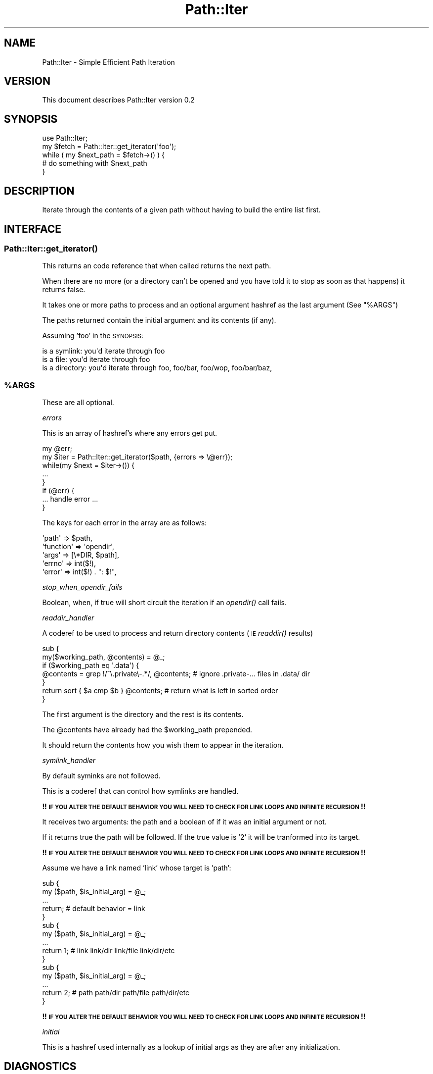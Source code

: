 .\" Automatically generated by Pod::Man 2.27 (Pod::Simple 3.28)
.\"
.\" Standard preamble:
.\" ========================================================================
.de Sp \" Vertical space (when we can't use .PP)
.if t .sp .5v
.if n .sp
..
.de Vb \" Begin verbatim text
.ft CW
.nf
.ne \\$1
..
.de Ve \" End verbatim text
.ft R
.fi
..
.\" Set up some character translations and predefined strings.  \*(-- will
.\" give an unbreakable dash, \*(PI will give pi, \*(L" will give a left
.\" double quote, and \*(R" will give a right double quote.  \*(C+ will
.\" give a nicer C++.  Capital omega is used to do unbreakable dashes and
.\" therefore won't be available.  \*(C` and \*(C' expand to `' in nroff,
.\" nothing in troff, for use with C<>.
.tr \(*W-
.ds C+ C\v'-.1v'\h'-1p'\s-2+\h'-1p'+\s0\v'.1v'\h'-1p'
.ie n \{\
.    ds -- \(*W-
.    ds PI pi
.    if (\n(.H=4u)&(1m=24u) .ds -- \(*W\h'-12u'\(*W\h'-12u'-\" diablo 10 pitch
.    if (\n(.H=4u)&(1m=20u) .ds -- \(*W\h'-12u'\(*W\h'-8u'-\"  diablo 12 pitch
.    ds L" ""
.    ds R" ""
.    ds C` ""
.    ds C' ""
'br\}
.el\{\
.    ds -- \|\(em\|
.    ds PI \(*p
.    ds L" ``
.    ds R" ''
.    ds C`
.    ds C'
'br\}
.\"
.\" Escape single quotes in literal strings from groff's Unicode transform.
.ie \n(.g .ds Aq \(aq
.el       .ds Aq '
.\"
.\" If the F register is turned on, we'll generate index entries on stderr for
.\" titles (.TH), headers (.SH), subsections (.SS), items (.Ip), and index
.\" entries marked with X<> in POD.  Of course, you'll have to process the
.\" output yourself in some meaningful fashion.
.\"
.\" Avoid warning from groff about undefined register 'F'.
.de IX
..
.nr rF 0
.if \n(.g .if rF .nr rF 1
.if (\n(rF:(\n(.g==0)) \{
.    if \nF \{
.        de IX
.        tm Index:\\$1\t\\n%\t"\\$2"
..
.        if !\nF==2 \{
.            nr % 0
.            nr F 2
.        \}
.    \}
.\}
.rr rF
.\" ========================================================================
.\"
.IX Title "Path::Iter 3"
.TH Path::Iter 3 "2008-11-24" "perl v5.16.3" "User Contributed Perl Documentation"
.\" For nroff, turn off justification.  Always turn off hyphenation; it makes
.\" way too many mistakes in technical documents.
.if n .ad l
.nh
.SH "NAME"
Path::Iter \- Simple Efficient Path Iteration
.SH "VERSION"
.IX Header "VERSION"
This document describes Path::Iter version 0.2
.SH "SYNOPSIS"
.IX Header "SYNOPSIS"
.Vb 1
\&    use Path::Iter;
\&
\&    my $fetch = Path::Iter::get_iterator(\*(Aqfoo\*(Aq);
\&    
\&    while ( my $next_path = $fetch\->() ) {
\&        # do something with $next_path
\&    }
.Ve
.SH "DESCRIPTION"
.IX Header "DESCRIPTION"
Iterate through the contents of a given path without having to build the entire list first.
.SH "INTERFACE"
.IX Header "INTERFACE"
.SS "\fIPath::Iter::get_iterator()\fP"
.IX Subsection "Path::Iter::get_iterator()"
This returns an code reference that when called returns the next path.
.PP
When there are no more (or a directory can't be opened and you have told it to stop as soon as that happens) it returns false.
.PP
It takes one or more paths to process and an optional argument hashref as the last argument (See \*(L"%ARGS\*(R")
.PP
The paths returned contain the initial argument and its contents (if any).
.PP
Assuming 'foo' in the \s-1SYNOPSIS:\s0
.PP
.Vb 3
\&    is a symlink:   you\*(Aqd iterate through foo
\&    is a file:      you\*(Aqd iterate through foo
\&    is a directory: you\*(Aqd iterate through foo, foo/bar, foo/wop, foo/bar/baz,
.Ve
.ie n .SS "%ARGS"
.el .SS "\f(CW%ARGS\fP"
.IX Subsection "%ARGS"
These are all optional.
.PP
\fIerrors\fR
.IX Subsection "errors"
.PP
This is an array of hashref's where any errors get put.
.PP
.Vb 8
\&    my @err;
\&    my $iter = Path::Iter::get_iterator($path, {errors => \e@err});
\&    while(my $next = $iter\->()) {
\&        ...        
\&    }
\&    if (@err) {
\&        ... handle error ...
\&    }
.Ve
.PP
The keys for each error in the array are as follows:
.PP
.Vb 5
\&    \*(Aqpath\*(Aq     => $path,
\&    \*(Aqfunction\*(Aq => \*(Aqopendir\*(Aq,
\&    \*(Aqargs\*(Aq     => [\e*DIR, $path],
\&    \*(Aqerrno\*(Aq    => int($!), 
\&    \*(Aqerror\*(Aq    => int($!) . ": $!",
.Ve
.PP
\fIstop_when_opendir_fails\fR
.IX Subsection "stop_when_opendir_fails"
.PP
Boolean, when, if true will short circuit the iteration if an \fIopendir()\fR call fails.
.PP
\fIreaddir_handler\fR
.IX Subsection "readdir_handler"
.PP
A coderef to be used to process and return directory contents (\s-1IE\s0 \fIreaddir()\fR results)
.PP
.Vb 2
\&    sub {
\&        my($working_path, @contents) = @_;
\&        
\&        if ($working_path eq \*(Aq.data\*(Aq) {
\&            @contents = grep !/^\e.private\e\-.*/, @contents; # ignore .private\-... files in .data/ dir
\&        }
\&        
\&        return sort { $a cmp $b } @contents; # return what is left in sorted order
\&    }
.Ve
.PP
The first argument is the directory and the rest is its contents.
.PP
The \f(CW@contents\fR have already had the \f(CW$working_path\fR prepended.
.PP
It should return the contents how you wish them to appear in the iteration.
.PP
\fIsymlink_handler\fR
.IX Subsection "symlink_handler"
.PP
By default syminks are not followed.
.PP
This is a coderef that can control how symlinks are handled.
.PP
\&\fB!! \s-1IF YOU ALTER THE DEFAULT BEHAVIOR YOU WILL NEED TO CHECK FOR LINK LOOPS AND INFINITE RECURSION \s0!!\fR
.PP
It receives two arguments: the path and a boolean of if it was an initial argument or not.
.PP
If it returns true the path will be followed. If the true value is '2' it will be tranformed into its target.
.PP
\&\fB!! \s-1IF YOU ALTER THE DEFAULT BEHAVIOR YOU WILL NEED TO CHECK FOR LINK LOOPS AND INFINITE RECURSION \s0!!\fR
.PP
Assume we have a link named 'link' whose target is 'path':
.PP
.Vb 5
\&    sub {
\&        my ($path, $is_initial_arg) = @_;
\&        ...
\&        return; # default behavior = link 
\&    }
\&    
\&    sub {
\&        my ($path, $is_initial_arg) = @_;
\&        ...
\&        return 1; # link link/dir link/file link/dir/etc
\&    }
\&    
\&    sub {
\&        my ($path, $is_initial_arg) = @_;
\&        ...
\&        return 2; # path path/dir path/file path/dir/etc
\&    }
.Ve
.PP
\&\fB!! \s-1IF YOU ALTER THE DEFAULT BEHAVIOR YOU WILL NEED TO CHECK FOR LINK LOOPS AND INFINITE RECURSION \s0!!\fR
.PP
\fIinitial\fR
.IX Subsection "initial"
.PP
This is a hashref used internally as a lookup of initial args as they are after any initialization.
.SH "DIAGNOSTICS"
.IX Header "DIAGNOSTICS"
Throws no warnings or errors of its own. You can catch internal opendir failures. See \*(L"errors\*(R" and \*(L"stop_when_opendir_fails\*(R"
.SH "CONFIGURATION AND ENVIRONMENT"
.IX Header "CONFIGURATION AND ENVIRONMENT"
Path::Iter requires no configuration files or environment variables.
.SH "DEPENDENCIES"
.IX Header "DEPENDENCIES"
File::Spec
.SH "INCOMPATIBILITIES"
.IX Header "INCOMPATIBILITIES"
None reported.
.SH "BUGS AND LIMITATIONS"
.IX Header "BUGS AND LIMITATIONS"
No bugs have been reported.
.PP
Please report any bugs or feature requests to
\&\f(CW\*(C`bug\-path\-iter@rt.cpan.org\*(C'\fR, or through the web interface at
<http://rt.cpan.org>.
.SH "AUTHOR"
.IX Header "AUTHOR"
Daniel Muey  \f(CW\*(C`<http://drmuey.com/cpan_contact.pl>\*(C'\fR
.SH "LICENCE AND COPYRIGHT"
.IX Header "LICENCE AND COPYRIGHT"
Copyright (c) 2008, Daniel Muey \f(CW\*(C`<http://drmuey.com/cpan_contact.pl>\*(C'\fR. All rights reserved.
.PP
This module is free software; you can redistribute it and/or
modify it under the same terms as Perl itself. See perlartistic.
.SH "DISCLAIMER OF WARRANTY"
.IX Header "DISCLAIMER OF WARRANTY"
\&\s-1BECAUSE THIS SOFTWARE IS LICENSED FREE OF CHARGE, THERE IS NO WARRANTY
FOR THE SOFTWARE, TO THE EXTENT PERMITTED BY APPLICABLE LAW. EXCEPT WHEN
OTHERWISE STATED IN WRITING THE COPYRIGHT HOLDERS AND/OR OTHER PARTIES
PROVIDE THE SOFTWARE \*(L"AS IS\*(R" WITHOUT WARRANTY OF ANY KIND, EITHER
EXPRESSED OR IMPLIED, INCLUDING, BUT NOT LIMITED TO, THE IMPLIED
WARRANTIES OF MERCHANTABILITY AND FITNESS FOR A PARTICULAR PURPOSE. THE
ENTIRE RISK AS TO THE QUALITY AND PERFORMANCE OF THE SOFTWARE IS WITH
YOU. SHOULD THE SOFTWARE PROVE DEFECTIVE, YOU ASSUME THE COST OF ALL
NECESSARY SERVICING, REPAIR, OR CORRECTION.\s0
.PP
\&\s-1IN NO EVENT UNLESS REQUIRED BY APPLICABLE LAW OR AGREED TO IN WRITING
WILL ANY COPYRIGHT HOLDER, OR ANY OTHER PARTY WHO MAY MODIFY AND/OR
REDISTRIBUTE THE SOFTWARE AS PERMITTED BY THE ABOVE LICENCE, BE
LIABLE TO YOU FOR DAMAGES, INCLUDING ANY GENERAL, SPECIAL, INCIDENTAL,
OR CONSEQUENTIAL DAMAGES ARISING OUT OF THE USE OR INABILITY TO USE
THE SOFTWARE \s0(\s-1INCLUDING BUT NOT LIMITED TO LOSS OF DATA OR DATA BEING
RENDERED INACCURATE OR LOSSES SUSTAINED BY YOU OR THIRD PARTIES OR A
FAILURE OF THE SOFTWARE TO OPERATE WITH ANY OTHER SOFTWARE\s0), \s-1EVEN IF
SUCH HOLDER OR OTHER PARTY HAS BEEN ADVISED OF THE POSSIBILITY OF
SUCH DAMAGES.\s0
